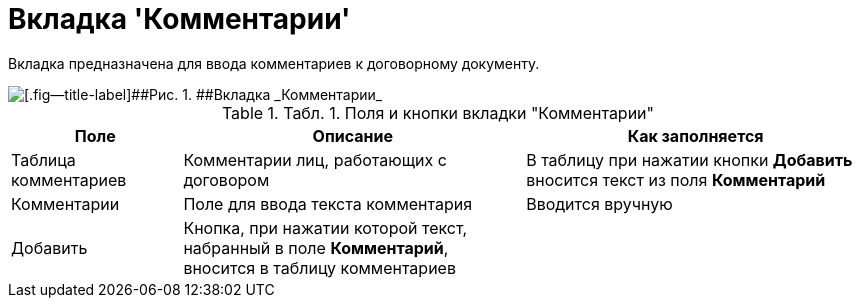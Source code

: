 = Вкладка 'Комментарии'

Вкладка предназначена для ввода комментариев к договорному документу.

image::Add_Comments_of_Task.png[[.fig--title-label]##Рис. 1. ##Вкладка _Комментарии_]

.[.table--title-label]##Табл. 1. ##[.title]##Поля и кнопки вкладки "Комментарии"##
[width="100%",cols="20%,40%,40%",options="header",]
|===
|Поле |Описание |Как заполняется
|Таблица комментариев |Комментарии лиц, работающих с договором |В таблицу при нажатии кнопки *Добавить* вносится текст из поля *Комментарий*
|Комментарии |Поле для ввода текста комментария |Вводится вручную
|Добавить |Кнопка, при нажатии которой текст, набранный в поле *Комментарий*, вносится в таблицу комментариев |
|===
